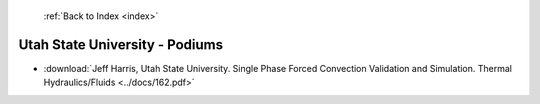  :ref:`Back to Index <index>`

Utah State University - Podiums
-------------------------------

* :download:`Jeff Harris, Utah State University. Single Phase Forced Convection Validation and Simulation. Thermal Hydraulics/Fluids <../docs/162.pdf>`
